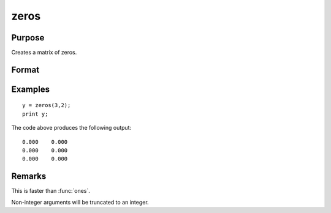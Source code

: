 
zeros
==============================================

Purpose
----------------
Creates a matrix of zeros.

Format
----------------
.. function:: y = zeros(r, c)

    :param r: the number of rows.
    :type r: scalar

    :param c: the number of columns.
    :type c: scalar

    :return y: of zeros.

    :rtype y: RxC matrix

Examples
----------------

::

    y = zeros(3,2);
    print y;

The code above produces the following output:

::

    0.000    0.000
    0.000    0.000
    0.000    0.000

Remarks
-------

This is faster than :func:`ones`.

Non-integer arguments will be truncated to an integer.


.. seealso:: Functions :func:`ones`, :func:`eye`

